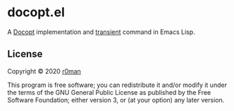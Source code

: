 * docopt.el

  [[https://github.com/r0man/docopt.el/actions?query=workflow%3ACI][https://github.com/r0man/docopt.el/workflows/CI/badge.svg]]

  A [[http://docopt.org/][Docopt]] implementation and [[https://github.com/magit/transient][transient]] command in Emacs Lisp.

** License

   Copyright © 2020 [[https://github.com/r0man][r0man]]

   This program is free software; you can redistribute it and/or
   modify it under the terms of the GNU General Public License as
   published by the Free Software Foundation; either version 3, or (at
   your option) any later version.
